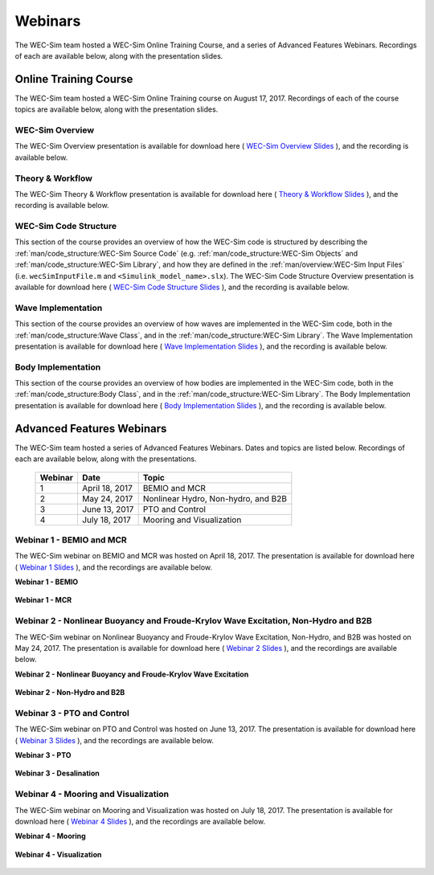 .. _welcome-webinars:

Webinars
========
The WEC-Sim team hosted a WEC-Sim Online Training Course, and a series of Advanced Features Webinars. 
Recordings of each are available below, along with the presentation slides. 
	
Online Training Course
----------------------		
The WEC-Sim team hosted a WEC-Sim Online Training course on August 17, 2017.  
Recordings of each of the course topics are available below, along with the presentation slides. 

	
WEC-Sim Overview
^^^^^^^^^^^^^^^^^^^^^^^^^^^^^^^^^^^^^^^^^^^^^^
The WEC-Sim Overview presentation is available for download here ( `WEC-Sim Overview Slides <../_static/downloads/WEC-Sim_Overview.pdf>`__ ), and the recording is available below. 
	
	.. raw:: html
	
		<iframe width="560" height="315" src="https://www.youtube.com/embed/d4QU_mdU1TA?ecver=1" frameborder="0" allowfullscreen></iframe>


Theory & Workflow
^^^^^^^^^^^^^^^^^^^^^^^^^^^^^^^^^^^^^^^^^^^^^^
The WEC-Sim Theory & Workflow presentation is available for download here ( `Theory & Workflow Slides <../_static/downloads/WEC-Sim_Theory&Workflow.pdf>`__ ), and the recording is available below. 

	.. raw:: html
	
		<iframe width="560" height="315" src="https://www.youtube.com/embed/_lekKj41VZM?ecver=1" frameborder="0" allowfullscreen></iframe>
		

.. _welcome-webinars-code-structure:

WEC-Sim Code Structure 
^^^^^^^^^^^^^^^^^^^^^^^^^^^^^^^^^^^^^^^^^^^^^^
This section of the course provides an overview of how the WEC-Sim code is structured by describing the :ref:`man/code_structure:WEC-Sim Source Code` (e.g. :ref:`man/code_structure:WEC-Sim Objects` and :ref:`man/code_structure:WEC-Sim Library`, and how they are defined in the :ref:`man/overview:WEC-Sim Input Files`
(i.e. ``wecSimInputFile.m`` and ``<Simulink_model_name>.slx``). 
The WEC-Sim Code Structure Overview presentation is available for download here ( `WEC-Sim Code Structure Slides <../_static/downloads/WEC-Sim_CodeStructure.pdf>`__ ), and the recording is available below. 
	
	.. raw:: html
	
		<iframe width="560" height="315" src="https://www.youtube.com/embed/2lRvlv0x-bY?ecver=1" frameborder="0" allowfullscreen></iframe>


Wave Implementation
^^^^^^^^^^^^^^^^^^^^^^^^^^^^^^^^^^^^^^^^^^^^^^
This section of the course provides an overview of how waves are implemented in the WEC-Sim code, both in the :ref:`man/code_structure:Wave Class`, and in the :ref:`man/code_structure:WEC-Sim Library`. 
The Wave Implementation presentation is available for download here ( `Wave Implementation Slides <../_static/downloads/WEC-Sim_WaveImplementation.pdf>`__ ), and the recording is available below. 
	
	.. raw:: html
	
		<iframe width="560" height="315" src="https://www.youtube.com/embed/r0ZuJU6_Qgs?ecver=1" frameborder="0" allowfullscreen></iframe>


Body Implementation
^^^^^^^^^^^^^^^^^^^^^^^^^^^^^^^^^^^^^^^^^^^^^^
This section of the course provides an overview of how bodies are implemented in the WEC-Sim code, both in the :ref:`man/code_structure:Body Class`, and in the :ref:`man/code_structure:WEC-Sim Library`. 
The Body Implementation presentation is available for download here ( `Body Implementation Slides <../_static/downloads/WEC-Sim_BodyImplementation.pdf>`__ ), and the recording is available below. 
	
	.. raw:: html
	
		<iframe width="560" height="315" src="https://www.youtube.com/embed/_1FC6JBaXnA?ecver=1" frameborder="0" allowfullscreen></iframe>

	
Advanced Features Webinars
--------------------------
The WEC-Sim team hosted a series of Advanced Features Webinars.  Dates and topics are listed below. Recordings of each are available below, along with the presentations. 
	

	===========  ===============  ====================================		
	**Webinar**  **Date**         **Topic**
	1	     April 18, 2017   BEMIO and MCR
	2	     May 24, 2017     Nonlinear Hydro, Non-hydro, and B2B
	3	     June 13, 2017    PTO and Control
	4	     July 18, 2017    Mooring and Visualization
	===========  ===============  ====================================


.. _webinar1:

Webinar 1 - BEMIO and MCR
^^^^^^^^^^^^^^^^^^^^^^^^^^^^^^^^^^^^^^^^^^^^^^
The WEC-Sim webinar on BEMIO and MCR was hosted on April 18, 2017. The presentation is available for download here ( `Webinar 1 Slides <../_static/downloads/WEC-Sim_Webinar1.pdf>`__ ), and the recordings are available below.   


**Webinar 1 - BEMIO**
	
	.. raw:: html
	
		<iframe width="560" height="315" src="https://www.youtube.com/embed/ds7nibQx63g?ecver=1" frameborder="0" allowfullscreen></iframe>

**Webinar 1 - MCR**


	.. raw:: html
	
		<iframe width="560" height="315" src="https://www.youtube.com/embed/C9R_mGNI5yA?ecver=1" frameborder="0" allowfullscreen></iframe>
		
.. _webinar2:

Webinar 2 - Nonlinear Buoyancy and Froude-Krylov Wave Excitation, Non-Hydro and B2B
^^^^^^^^^^^^^^^^^^^^^^^^^^^^^^^^^^^^^^^^^^^^^^^^^^^^^^^^^^^^^^^^^^^^^^^^^^^^^^^^^^^^^^^^^^^^
The WEC-Sim webinar on Nonlinear Buoyancy and Froude-Krylov Wave Excitation, Non-Hydro, and B2B was hosted on May 24, 2017. 
The presentation is available for download here ( `Webinar 2 Slides <../_static/downloads/WEC-Sim_Webinar2.pdf>`__ ), and the recordings are available below. 


**Webinar 2 - Nonlinear Buoyancy and Froude-Krylov Wave Excitation**
		
	.. raw:: html
	
		<iframe width="560" height="315" src="https://www.youtube.com/embed/jC2HIcy2E6M?ecver=1" frameborder="0" allowfullscreen></iframe>

**Webinar 2 - Non-Hydro and B2B**
	
	.. raw:: html
	
		<iframe width="560" height="315" src="https://www.youtube.com/embed/RIPfL_nV00U?ecver=1" frameborder="0" allowfullscreen></iframe>
		
.. _webinar3:
		
Webinar 3 - PTO and Control
^^^^^^^^^^^^^^^^^^^^^^^^^^^^^^^^^^^^^^^^^^^^^^
The WEC-Sim webinar on PTO and Control was hosted on June 13, 2017. The presentation is available for download here ( `Webinar 3 Slides <../_static/downloads/WEC-Sim_Webinar3.pdf>`__ ), and the recordings are available below. 


**Webinar 3 - PTO**
		
	.. raw:: html
	
		<iframe width="560" height="315" src="https://www.youtube.com/embed/Q6_2ldauPSI?ecver=1" frameborder="0" allowfullscreen></iframe>

**Webinar 3 - Desalination**
	
	.. raw:: html
		
		<iframe width="560" height="315" src="https://www.youtube.com/embed/Q7qb0eHg9-s" frameborder="0" allowfullscreen></iframe>

.. _webinar4:
		
Webinar 4 - Mooring and Visualization
^^^^^^^^^^^^^^^^^^^^^^^^^^^^^^^^^^^^^^^^^^^^^^
The WEC-Sim webinar on Mooring and Visualization was hosted on July 18, 2017. The presentation is available for download here ( `Webinar 4 Slides <../_static/downloads/WEC-Sim_Webinar4.pdf>`__ ), and the recordings are available below.   
   
   
**Webinar 4 - Mooring**

	.. raw:: html
	
		<iframe width="560" height="315" src="https://www.youtube.com/embed/J22-9apMWm0" frameborder="0" allowfullscreen></iframe>
		
**Webinar 4 - Visualization**

	.. raw:: html
	
		<iframe width="560" height="315" src="https://www.youtube.com/embed/z5BTQyfbXGo" frameborder="0" allowfullscreen></iframe>
				